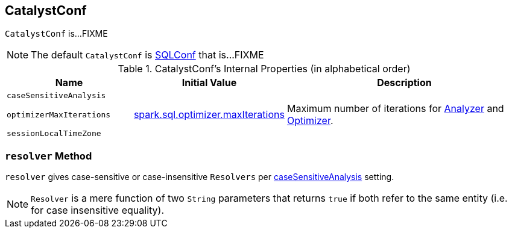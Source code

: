 == [[CatalystConf]] CatalystConf

`CatalystConf` is...FIXME

NOTE: The default `CatalystConf` is link:spark-sql-SQLConf.adoc[SQLConf] that is...FIXME

[[configuration-methods]]
.CatalystConf's Internal Properties (in alphabetical order)
[cols="1,1,2",options="header",width="100%"]
|===
| Name
| Initial Value
| Description

| [[caseSensitiveAnalysis]] `caseSensitiveAnalysis`
|
|

| [[optimizerMaxIterations]] `optimizerMaxIterations`
| link:spark-sql-SQLConf.adoc#spark.sql.optimizer.maxIterations[spark.sql.optimizer.maxIterations]
| Maximum number of iterations for link:spark-sql-Analyzer.adoc#fixedPoint[Analyzer] and  link:spark-sql-Optimizer.adoc#fixedPoint[Optimizer].

| [[sessionLocalTimeZone]] `sessionLocalTimeZone`
|
|
|===

=== [[resolver]] `resolver` Method

`resolver` gives case-sensitive or case-insensitive `Resolvers` per <<caseSensitiveAnalysis, caseSensitiveAnalysis>> setting.

NOTE: `Resolver` is a mere function of two `String` parameters that returns `true` if both refer to the same entity (i.e. for case insensitive equality).

